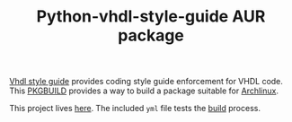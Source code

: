 #+TITLE: Python-vhdl-style-guide AUR package

[[https://gitlab.com/aur-packages/python-vhdl-style-guide/-/commits/master][https://gitlab.com/aur-packages/python-vhdl-style-guide/badges/master/pipeline.svg]]

[[https://vhdl-style-guide.readthedocs.io/en/latest/index.html][Vhdl style guide]] provides coding style guide enforcement for VHDL code. This [[https://wiki.archlinux.org/index.php/Arch_Build_System][PKGBUILD]] provides a way
to build a package suitable for [[https://www.archlinux.org/][Archlinux]].

This project lives [[https://gitlab.com/aur-packages/python-vhdl-style-guide][here]]. The included =yml= file tests the [[https://gitlab.com/aur-packages/python-vhdl-style-guide/pipelines][build]] process.
